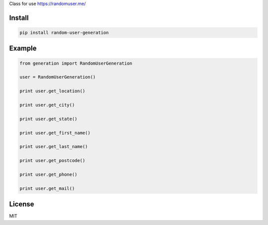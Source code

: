 Class for use https://randomuser.me/

=======
Install
=======

.. code-block:: bash

    pip install random-user-generation

=======
Example
=======

.. code-block:: python

    from generation import RandomUserGeneration

    user = RandomUserGeneration()

    print user.get_location()

    print user.get_city()

    print user.get_state()

    print user.get_first_name()

    print user.get_last_name()

    print user.get_postcode()

    print user.get_phone()

    print user.get_mail()
    
=======
License
=======

MIT

